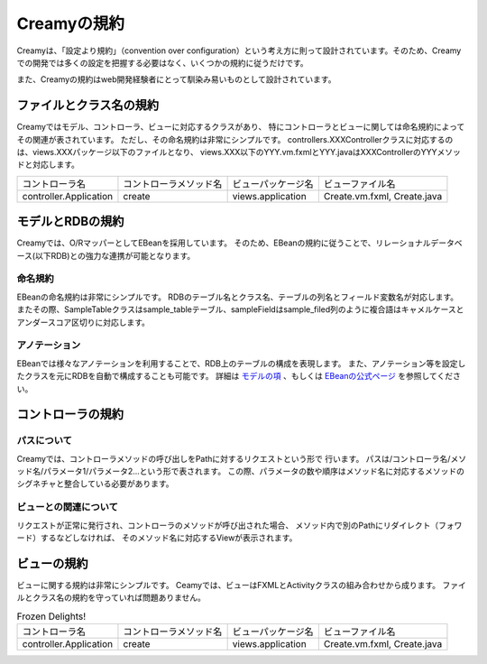 ==============
Creamyの規約
==============
Creamyは、「設定より規約」（convention over configuration）という考え方に則って設計されています。そのため、Creamyでの開発では多くの設定を把握する必要はなく、いくつかの規約に従うだけです。

また、Creamyの規約はweb開発経験者にとって馴染み易いものとして設計されています。


ファイルとクラス名の規約
======================================

Creamyではモデル、コントローラ、ビューに対応するクラスがあり、
特にコントローラとビューに関しては命名規約によってその関連が表されています。
ただし、その命名規約は非常にシンプルです。
controllers.XXXControllerクラスに対応するのは、views.XXXパッケージ以下のファイルとなり、
views.XXX以下のYYY.vm.fxmlとYYY.javaはXXXControllerのYYYメソッドと対応します。



.. csv-table::
	
	"コントローラ名", "コントローラメソッド名", "ビューパッケージ名", "ビューファイル名"
	"controller.Application", "create", "views.application", "Create.vm.fxml, Create.java"


モデルとRDBの規約
======================================

Creamyでは、O/RマッパーとしてEBeanを採用しています。
そのため、EBeanの規約に従うことで、リレーショナルデータベース(以下RDB)との強力な連携が可能となります。


命名規約
--------------

EBeanの命名規約は非常にシンプルです。
RDBのテーブル名とクラス名、テーブルの列名とフィールド変数名が対応します。
またその際、SampleTableクラスはsample_tableテーブル、sampleFieldはsample_filed列のように複合語はキャメルケースとアンダースコア区切りに対応します。



.. csv-table:: 

	"", "RDB", "モデルクラス"
	"テーブル/モデルクラス名" , "Computer",  "Computer"
	"テーブル/モデルクラス名" , "user_info", "UserInfo" 
	"列/フィールド名", "date", "date"
	"列/フィールド名", "user_name", "userName"
	 

アノテーション
---------------
EBeanでは様々なアノテーションを利用することで、RDB上のテーブルの構成を表現します。
また、アノテーション等を設定したクラスを元にRDBを自動で構成することも可能です。
詳細は `モデルの項
<../development/models.html>`_ 、もしくは `EBeanの公式ページ
<http://www.avaje.org/>`_ を参照してください。

.. code-block:: java
	:linenos:
	
	@Entity                                //テーブルを表すクラスとして明示
	@Table(name="company")   //companyテーブルと関連を明示
	public class Company extends Model {
		@Id //主キーであることを明示
	    public Integer id;
	    
	    @NotNull //NotNull制約があることを明示
	    public String name;
	}




コントローラの規約
======================================
パスについて
----------------------------------
Creamyでは、コントローラメソッドの呼び出しをPathに対するリクエストという形で
行います。
パスは/コントローラ名/メソッド名/パラメータ1/パラメータ2...という形で表されます。
この際、パラメータの数や順序はメソッド名に対応するメソッドのシグネチャと整合している必要があります。


.. code-block:: java
	:linenos:

	public class Application extends Controller {
	
	    //   パス /Aplication/edit/”数値” を呼び出すと
	    public Result edit(Integer id) {
	        computer = Computer.find.byId(id);
	        return ok(this);
	    }
	    
	    //GET Aplication/create
	   public Result create() {
	        computer = new Computer();
	        return ok(this);
	    }
	}

ビューとの関連について
---------------------------------
リクエストが正常に発行され、コントローラのメソッドが呼び出された場合、
メソッド内で別のPathにリダイレクト（フォワード）するなどしなければ、
そのメソッド名に対応するViewが表示されます。


.. code-block:: java
	:linenos:

	public class Application extends Controller {
	
		// パス "/Application/home" にアクセスすると
		// views.application.home.vm.fxmlの画面が表示される
	    public Result home() {
	        return ok(this);
	    }
	    
	    //  パス "/Aplication/redirect"にアクセスすると
	    //  パス "/Application/home"にアクセスしたときと同じ画面が表示される
	    public Result redirect() {
	        Computer.find.ref(id).delete();
	        return redirect("/Application/home"); //リダイレクト
	    }
	}


ビューの規約
======================================
ビューに関する規約は非常にシンプルです。
Ceamyでは、ビューはFXMLとActivityクラスの組み合わせから成ります。
ファイルとクラス名の規約を守っていれば問題ありません。


.. csv-table:: Frozen Delights!

	"コントローラ名", "コントローラメソッド名", "ビューパッケージ名", "ビューファイル名"
	"controller.Application", "create", "views.application", "Create.vm.fxml, Create.java"
